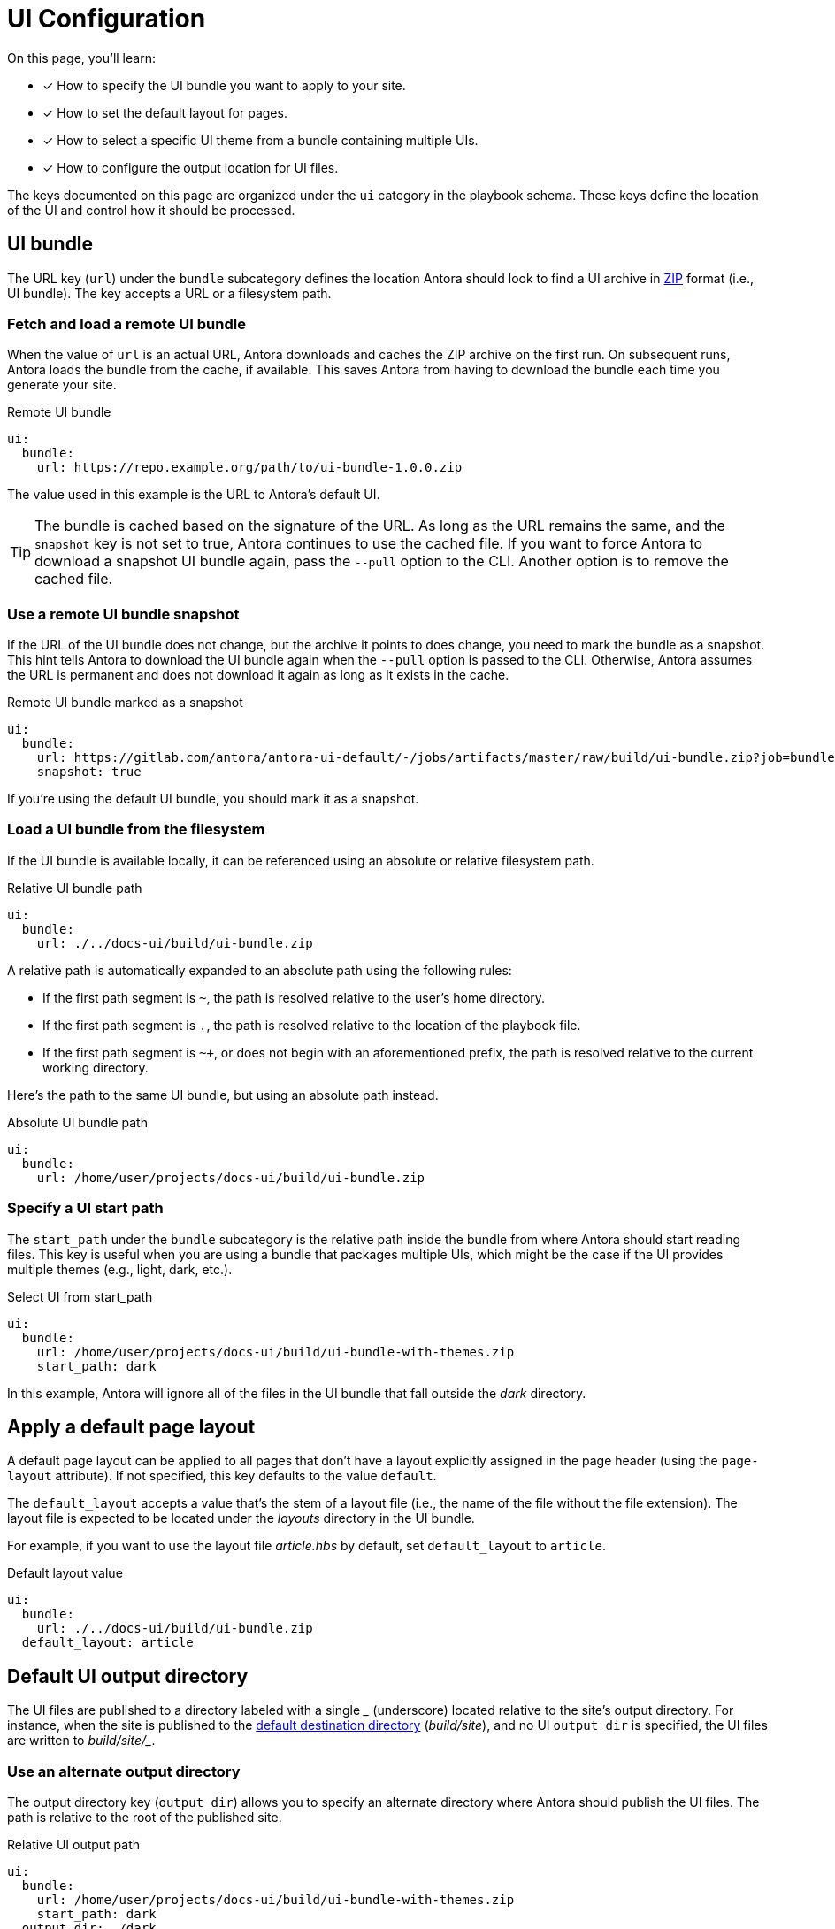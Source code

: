 = UI Configuration
// URLs
:url-zip-file-format: https://en.wikipedia.org/wiki/Zip_(file_format)

On this page, you'll learn:

* [x] How to specify the UI bundle you want to apply to your site.
* [x] How to set the default layout for pages.
* [x] How to select a specific UI theme from a bundle containing multiple UIs.
* [x] How to configure the output location for UI files.

The keys documented on this page are organized under the `ui` category in the playbook schema.
These keys define the location of the UI and control how it should be processed.

== UI bundle

The URL key (`url`) under the `bundle` subcategory defines the location Antora should look to find a UI archive in {url-zip-file-format}[ZIP] format (i.e., UI bundle).
The key accepts a URL or a filesystem path.

[#remote-bundle]
=== Fetch and load a remote UI bundle

When the value of `url` is an actual URL, Antora downloads and caches the ZIP archive on the first run.
On subsequent runs, Antora loads the bundle from the cache, if available.
This saves Antora from having to download the bundle each time you generate your site.

.Remote UI bundle
[source,yaml]
----
ui:
  bundle:
    url: https://repo.example.org/path/to/ui-bundle-1.0.0.zip
----

The value used in this example is the URL to Antora's default UI.

TIP: The bundle is cached based on the signature of the URL.
As long as the URL remains the same, and the `snapshot` key is not set to true, Antora continues to use the cached file.
If you want to force Antora to download a snapshot UI bundle again, pass the `--pull` option to the CLI.
Another option is to remove the cached file.

[#snapshot]
=== Use a remote UI bundle snapshot

If the URL of the UI bundle does not change, but the archive it points to does change, you need to mark the bundle as a snapshot.
This hint tells Antora to download the UI bundle again when the `--pull` option is passed to the CLI.
Otherwise, Antora assumes the URL is permanent and does not download it again as long as it exists in the cache.

.Remote UI bundle marked as a snapshot
[source,yaml]
----
ui:
  bundle:
    url: https://gitlab.com/antora/antora-ui-default/-/jobs/artifacts/master/raw/build/ui-bundle.zip?job=bundle-stable
    snapshot: true
----

If you're using the default UI bundle, you should mark it as a snapshot.

[#local-bundle]
=== Load a UI bundle from the filesystem

If the UI bundle is available locally, it can be referenced using an absolute or relative filesystem path.

.Relative UI bundle path
[source,yaml]
----
ui:
  bundle:
    url: ./../docs-ui/build/ui-bundle.zip
----

A relative path is automatically expanded to an absolute path using the following rules:

* If the first path segment is `~`, the path is resolved relative to the user's home directory.
* If the first path segment is `.`, the path is resolved relative to the location of the playbook file.
* If the first path segment is `~+`, or does not begin with an aforementioned prefix, the path is resolved relative to the current working directory.

Here's the path to the same UI bundle, but using an absolute path instead.

.Absolute UI bundle path
[source,yaml]
----
ui:
  bundle:
    url: /home/user/projects/docs-ui/build/ui-bundle.zip
----

[#start-path]
=== Specify a UI start path

The `start_path` under the `bundle` subcategory is the relative path inside the bundle from where Antora should start reading files.
This key is useful when you are using a bundle that packages multiple UIs, which might be the case if the UI provides multiple themes (e.g., light, dark, etc.).

.Select UI from start_path
[source,yaml]
----
ui:
  bundle:
    url: /home/user/projects/docs-ui/build/ui-bundle-with-themes.zip
    start_path: dark
----

In this example, Antora will ignore all of the files in the UI bundle that fall outside the [.path]_dark_ directory.

[#default-layout]
== Apply a default page layout

A default page layout can be applied to all pages that don't have a layout explicitly assigned in the page header (using the `page-layout` attribute).
If not specified, this key defaults to the value `default`.

The `default_layout` accepts a value that's the stem of a layout file (i.e., the name of the file without the file extension).
The layout file is expected to be located under the [.path]_layouts_ directory in the UI bundle.

For example, if you want to use the layout file [.path]_article.hbs_ by default, set `default_layout` to `article`.

.Default layout value
[source,yaml]
----
ui:
  bundle:
    url: ./../docs-ui/build/ui-bundle.zip
  default_layout: article
----

== Default UI output directory

The UI files are published to a directory labeled with a single [.path]_++_++_ (underscore) located relative to the site's output directory.
For instance, when the site is published to the xref:configure-output.adoc#output-dir[default destination directory] ([.path]_build/site_), and no UI `output_dir` is specified, the UI files are written to [.path]_++build/site/_++_.

[#output-dir]
=== Use an alternate output directory

The output directory key (`output_dir`) allows you to specify an alternate directory where Antora should publish the UI files.
The path is relative to the root of the published site.

.Relative UI output path
[source,yaml]
----
ui:
  bundle:
    url: /home/user/projects/docs-ui/build/ui-bundle-with-themes.zip
    start_path: dark
  output_dir: _/dark
----

In this example, the site will be written to the default destination directory, therefore, the UI files will be published [.path]_++build/site/_/dark++_.

Antora will automatically reconfigure all references to UI files, regardless of what value you use.
This is thanks in part to the use of the `+{{uiRootPath}}+` placeholder in the UI templates.

In the next example, the site's output directory (`dir`) has been specified in addition to the UI output directory.

.Custom site and UI output directories
[source,yaml]
----
ui:
  bundle:
    url: /home/user/projects/docs-ui/build/ui-bundle-with-themes.zip
    start_path: dark
  output_dir: _/dark
output:
  dir: ./public
----

The UI files will be published to [.path]_++public/_/dark++_.

In general, we recommend that you stick with the default output directory unless you have a good reason to change it.

//supplemental_files: Supplemental file list or a directory of files to append to the UI bundle.
